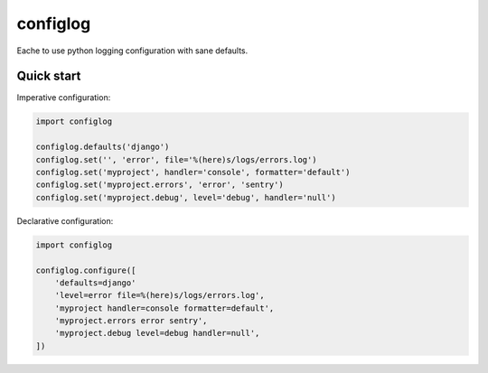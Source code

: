 configlog
=========

Eache to use python logging configuration with sane defaults.


Quick start
-----------

Imperative configuration:

.. code-block:: python

    import configlog

    configlog.defaults('django')
    configlog.set('', 'error', file='%(here)s/logs/errors.log')
    configlog.set('myproject', handler='console', formatter='default')
    configlog.set('myproject.errors', 'error', 'sentry')
    configlog.set('myproject.debug', level='debug', handler='null')

Declarative configuration:

.. code-block:: python

    import configlog

    configlog.configure([
        'defaults=django'
        'level=error file=%(here)s/logs/errors.log',
        'myproject handler=console formatter=default',
        'myproject.errors error sentry',
        'myproject.debug level=debug handler=null',
    ])
